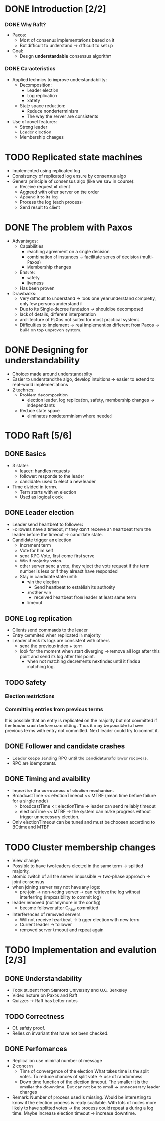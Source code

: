 * DONE Introduction [2/2]
*** DONE Why Raft?
- Paxos:
  - Most of consenus implementations based on it
  - But difficult to understand \to difficult to set up
- Goal:
  - Design *understandable* consensus algorithm
*** DONE Caracteristics
     - Applied technics to improve understandability:
       - Decomposition:
         - Leader election
         - Log replication
         - Safety
       - State space reduction:
         - Reduce nonderterminism
         - The way the server are consistents
     - Use of novel features:
       - Strong leader
       - Leader election
       - Membership changes
* TODO Replicated state machines
  - Implemented using replicated log
  - Consistency of replicated log ensure by consensus algo
  - General principle of consensus algo (like we saw in course):
    - Receive request of client
    - Aggreed with other server on the order
    - Append it to its log
    - Process the log (each process)
    - Send result to client
  # The two last points are missing
* DONE The problem with Paxos
  - Advantages:
    - Capabilities
      - reaching agreement on a single decision
      - combination of instances \to facilitate series of decision (multi-Paxos) 
      - Membership changes
    - Ensure:
      - safety
      - liveness
    - Has been proven
  - Drawbacks:
    - Very difficult to understand \to took one year understand completly, 
      only few persons understand it 
    - Due to its Single-decree fundation \to should be decomposed
    - lack of details, different interpretation
    - architecture of PaXos not suited for most practical systems
    - Difficulties to implement \to real implemention different from Paxos
      \to build on top unproven system.
* DONE Designing for understandability
  - Choices made around understandabilty
  - Easier to understand the algo, develop intuitions
	\to easier to extend to real-world implementations
  - 2 technics:
    - Problem decomposition
      - election leader, log replication, safety, membership
        changes \to independants
    - Reduce state space
      - eliminates nondeterminism where needed
* TODO Raft [5/6]
** DONE Basics
   - 3 states: 
     - leader: handles requests 
     - follower: responde to the leader 
     - candidate: used to elect a new leader
   - Time divided in terms.
	 - Term starts with on election
	 - Used as logical clock
** DONE Leader election
   - Leader send heartbeat to followers
   - Followers have a timeout, if they don't receive an
	 heartbeat from the leader before the timeout \to candidate
	 state.
   - Candidate trigger an election 
     - Increment term 
	 - Vote for him self
     - send RPC Vote, first come first serve
	 - Win if majority votes.
	 - other server send a vote, they reject the vote request if the term 
       number is less or if they alreadt have responded
	 - Stay in candidate state until:
	   - win the election
		 - Send heartbeat to establish its authority
	   - another win
	     - received heartbeat from leader at least same term
	   - timeout
** DONE Log replication
   - Clients send commands to the leader
   - Entry commited when replicated in majority
   - Leader check its logs are consistent with others:
	 - send the previous index + term
	 - look for the moment when start diverging \to remove
	   all logs after this point and send its log after this point.
	   - when not matching decrements nextIndex until it finds a
		 matching log.
** TODO Safety
*** Election restrictions
*** Committing entries from previous terms
	It is possible that an entry is replicated on the majority but not committed if the
	leader crash before committing. Thus it may be possible to have previous terms with entry 
	not committed. Next leader could try to commit it.
	
** DONE Follower and candidate crashes
   - Leader keeps sending RPC until the candidature/follower recovers.
   - RPC are idempotents.
** DONE Timing and avaibility
   - Import for the correctness of election mechanism.
   - BroadcastTime << electionTimeout << MTBF (mean time before failure for a single node)
	 - broadcastTime << electionTime \to leader can send reliably timeout
	 - electionTime << MTBF \to the system can make progress without trigger unnecessary 
       election.
   - Only electionTimeout can be tuned and must be choosen according to BCtime and MTBF
* TODO Cluster membership changes
  - View change
  - Possible to have two leaders elected in the same term \to splitted
	majority.
  - atomic switch of all the server impossible \to two-phase approach \to joint consensus
  - when joining server may not have any logs:
    - pre-join \to non-voting server \to can retrieve the log without interferring (impossibility
	  to commit log)
	  # Why the non-voting prevent to block commit?
  - leader removed (not anymore in the config)
	- become follower after C_new committed
  - Interferences of removed servers
	- Will not receive heartbeat \to trigger election with new term
	- Current leader \to follower
	- removed server timeout and repeat again
	  # So what is the solution? 
* TODO Implementation and evalution [2/3]
** DONE Understandability
   - Took student from Stanford University and U.C. Berkeley
   - Video lecture on Paxos and Raft
   - Quizzes \to Raft has better notes
** TODO Correctness
   - Cf. safety proof. 
   - Relies on invariant that have not been checked.
** DONE Perfomances
   - Replication use minimal number of message 
   - 2 concern 
     - Time of convergence of the election
	   What takes time is the split votes.
	   To reduce chances of split vote \to use of randomness
     - Down time
	   function of the election timeout. The smaller it is the smaller the down time.
	   But can not be to small \to unnecessary leader changes
   - Remark:
	 Number of process used is missing. Would be interesting to know if the election process 
     is really scallable. With lots of nodes more likely to have splitted votes \to the 
     process could repeat a during a log time. 
     Maybe increase election timeout \to increase downtime.
